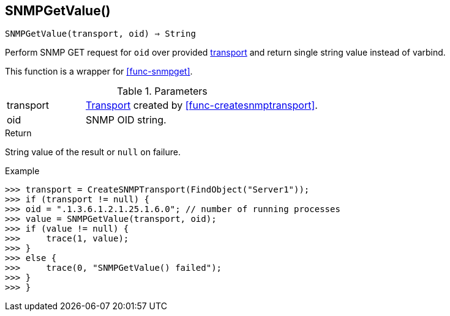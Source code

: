 == SNMPGetValue()

[source,c]
----
SNMPGetValue(transport, oid) ⇒ String
----

Perform SNMP GET request for `oid` over provided <<class-snmp_transport,transport>> and return single string value instead of varbind.

This function is a wrapper for <<func-snmpget>>.

.Parameters
[cols="1,3" grid="none", frame="none"]
|===
|transport|<<class-snmp_transport,Transport>> created by <<func-createsnmptransport>>.
|oid|SNMP OID string.
|===

.Return

String value of the result or `null` on failure.

.Example
[.output]
....
>>> transport = CreateSNMPTransport(FindObject("Server1"));
>>> if (transport != null) {
>>> oid = ".1.3.6.1.2.1.25.1.6.0"; // number of running processes
>>> value = SNMPGetValue(transport, oid);
>>> if (value != null) {
>>>     trace(1, value);
>>> }
>>> else {
>>>     trace(0, "SNMPGetValue() failed");
>>> }
>>> }
....
